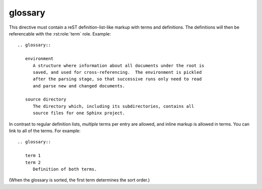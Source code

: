 

.. index::
   sphinx (glossary)

=========
glossary
=========

This directive must contain a reST definition-list-like markup with terms and
definitions.  The definitions will then be referencable with the
:rst:role:`term` role.  Example::

  .. glossary::

     environment
        A structure where information about all documents under the root is
        saved, and used for cross-referencing.  The environment is pickled
        after the parsing stage, so that successive runs only need to read
        and parse new and changed documents.

     source directory
        The directory which, including its subdirectories, contains all
        source files for one Sphinx project.

In contrast to regular definition lists, *multiple* terms per entry are
allowed, and inline markup is allowed in terms.  You can link to all of the
terms.  For example::

  .. glossary::

     term 1
     term 2
        Definition of both terms.

(When the glossary is sorted, the first term determines the sort order.)

.. versionadded:: 0.6
  You can now give the glossary directive a ``:sorted:`` flag that will
  automatically sort the entries alphabetically.

.. versionchanged:: 1.1
  Now supports multiple terms and inline markup in terms.
